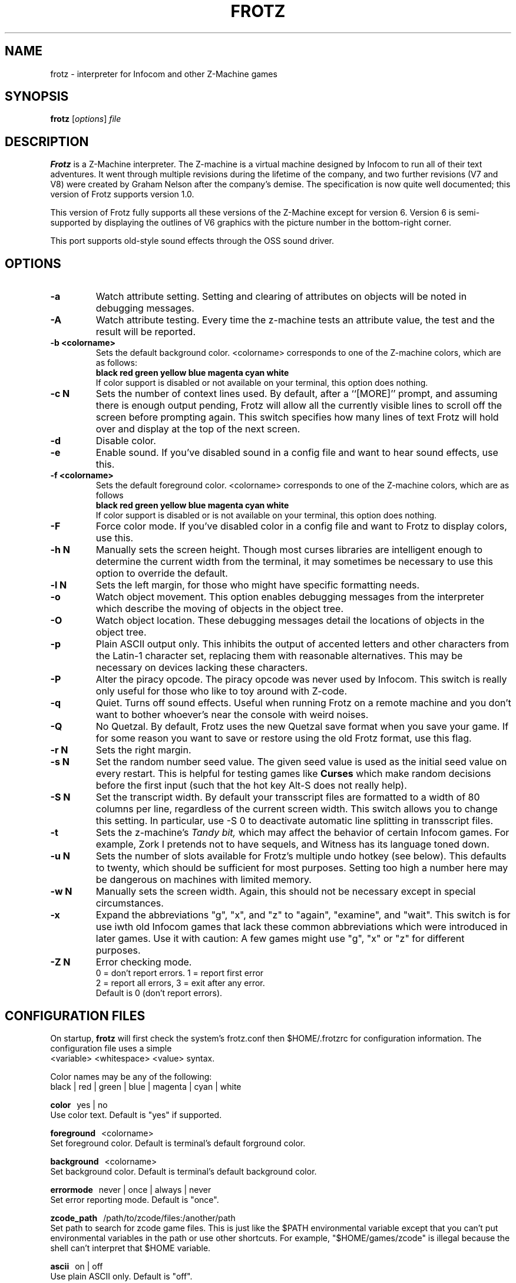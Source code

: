 .\" -*- nroff -*-
.TH FROTZ 6 2.40
.SH NAME
frotz \- interpreter for Infocom and other Z-Machine games

.SH SYNOPSIS
.B frotz
.RI [ options "] " file

.SH DESCRIPTION
.B Frotz
is a Z-Machine interpreter.  The Z-machine is a virtual machine designed
by Infocom to run all of their text adventures.  It went through multiple
revisions during the lifetime of the company, and two further revisions
(V7 and V8) were created by Graham Nelson after the company's demise.
The specification is now quite well documented; this version of Frotz
supports version 1.0.
.P
This version of Frotz fully supports all these versions of the Z-Machine
except for version 6.  Version 6 is semi-supported by displaying the
outlines of V6 graphics with the picture number in the bottom-right
corner.

.P
This port supports old-style sound effects through the OSS sound driver.


.SH OPTIONS
.TP
.B \-a
Watch attribute setting.  Setting and clearing of attributes on objects
will be noted in debugging messages.
.TP
.B \-A
Watch attribute testing.  Every time the z-machine tests an attribute
value, the test and the result will be reported.
.TP
.B \-b <colorname>
Sets the default background color.  <colorname> corresponds to one of the
Z-machine colors, which are as follows:
.br
.B black red green yellow blue magenta cyan white
.br
If color support is disabled or not available on your terminal, this
option does nothing.
.TP
.B \-c N
Sets the number of context lines used.  By default, after a ``[MORE]''
prompt, and assuming there is enough output pending, Frotz will allow all
the currently visible lines to scroll off the screen before prompting
again.  This switch specifies how many lines of text Frotz will hold
over and display at the top of the next screen.
.TP
.B \-d
Disable color.
.TP
.B \-e
Enable sound.  If you've disabled sound in a config file and want to hear
sound effects, use this.
.TP
.B \-f <colorname>
Sets the default foreground color.  <colorname> corresponds to one of the
Z-machine colors, which are as follows
.br
.B black red green yellow blue magenta cyan white
.br
If color support is disabled or is not available on your terminal, this
option does nothing.
.TP
.B \-F
Force color mode.  If you've disabled color in a config file and want to
Frotz to display colors, use this.
.TP
.B \-h N
Manually sets the screen height.  Though most curses libraries are intelligent
enough to determine the current width from the terminal, it may sometimes
be necessary to use this option to override the default.
.TP
.B \-l N
Sets the left margin, for those who might have specific formatting needs.
.TP
.B \-o
Watch object movement.  This option enables debugging messages from the
interpreter which describe the moving of objects in the object tree.
.TP
.B \-O
Watch object location.  These debugging messages detail the locations of
objects in the object tree.
.TP
.B \-p
Plain ASCII output only.  This inhibits the output of accented letters
and other characters from the Latin-1 character set, replacing them with
reasonable alternatives.  This may be necessary on devices lacking these
characters.
.TP
.B \-P
Alter the piracy opcode.  The piracy opcode was never used by Infocom.
This switch is really only useful for those who like to toy around with
Z-code.
.TP
.B \-q
Quiet.  Turns off sound effects.  Useful when running Frotz on a remote
machine and you don't want to bother whoever's near the console with weird
noises.
.TP
.B \-Q
No Quetzal.  By default, Frotz uses the new Quetzal save format when you
save your game.  If for some reason you want to save or restore using the
old Frotz format, use this flag.
.TP
.B \-r N
Sets the right margin.
.TP
.B \-s N
Set the random number seed value.  The given seed value is used as the initial
seed value on every restart. This is helpful for testing games like
.B Curses
which make random decisions before the first input (such that the hot
key Alt\-S does not really help).
.TP
.B \-S N
Set the transcript width.  By default your transscript files are formatted
to a width of 80 columns per line, regardless of the current screen width.
This switch allows you to change this setting. In particular, use \-S 0
to deactivate automatic line splitting in transscript files.
.TP
.B \-t
Sets the z-machine's
.I Tandy bit,
which may affect the behavior of certain Infocom games.  For example,
Zork I pretends not to have sequels, and Witness has its language
toned down.
.TP
.B \-u N
Sets the number of slots available for Frotz's multiple undo hotkey (see
below).  This defaults to twenty, which should be sufficient for most
purposes.  Setting too high a number here may be dangerous on machines
with limited memory.
.TP
.B \-w N
Manually sets the screen width.  Again, this should not be necessary
except in special circumstances.
.TP
.B \-x
Expand the abbreviations "g", "x", and "z" to "again", "examine", and
"wait".  This switch is for use iwth old Infocom games that lack these
common abbreviations which were introduced in later games.  Use it with
caution: A few games might use "g", "x" or "z" for different purposes.
.TP
.B \-Z N
Error checking mode.
.br
0 = don't report errors.  1 = report first error
.br
2 = report all errors, 3 = exit after any error.
.br
Default is 0 (don't report errors).


.SH CONFIGURATION FILES
On startup,
.B frotz
will first check the system's frotz.conf then $HOME/.frotzrc for
configuration information.  The configuration file uses a simple
.br
<variable> <whitespace> <value> syntax.

.PP
Color names may be any of the following:
.br
black\ |\ red\ |\ green\ |\ blue\ |\ magenta\ |\ cyan\ |\ white

.PP
.BR color
\ \ yes\ |\ no
.br
Use color text.  Default is "yes" if supported.

.PP
.BR foreground
\ \ <colorname>
.br
Set foreground color.  Default is terminal's default forground color.

.PP
.BR background
\ \ <colorname>
.br
Set background color.  Default is terminal's default background color.

.PP
.BR errormode
\ \ never\ |\ once\ |\ always\ |\ never
.br
Set error reporting mode.  Default is "once".

.PP
.BR zcode_path
\ \ /path/to/zcode/files:/another/path
.br
Set path to search for zcode game files.  This is just like the $PATH
environmental variable except that you can't put environmental variables
in the path or use other shortcuts.  For example, "$HOME/games/zcode" is
illegal because the shell can't interpret that $HOME variable.

.PP
.BR ascii
\ \ on\ |\ off
.br
Use plain ASCII only.  Default is "off".

.PP
.BR sound
\ \ on\ |\ off
.br
Turn sound effects on or off.  Default is "on".

.PP
.BR randseed
\ \ <integer>
.br
Set random number seed.  Default comes from the Unix epoch.

.PP
.BR undo_slots
\ \ <integer>
.br
Set number of undo slots.  Default is 500.

.PP
.BR tandy
\ \ on\ |\ off
.br
Set Tandy bit.  Default is off.  This may affect the behavior of certain
Infocom games.  For example, Zork I pretends not to have sequels, and
Witness has its language toned down.

.PP
.BR piracy
\ \ on\ |\ off
.br
Alter the piracy opcode.  Default is off.  The piracy opcode was never
used by Infocom. This option is only useful for those who like to toy
around with Z-code.

.PP
.BR quetzal
\ \ on\ |\ off
.br
Use Quetzal save format.  Default is on.  If for some reason you want to
save or restore using the old Frotz format, set this to "off".

.PP
.BR expand_abb
\ \ on\ |\ off
.br
Expand abbreviations.  Default is off.  Expand the abbreviations "g", "x",
and "z" to "again", "examine", and "wait".  This switch is for use with
old Infocom games that lack these common abbreviations which were
introduced in later games.  Use it with caution.  A few games might use
the "g", "x", or "z" for different purposes.

.P
The following options are really only useful for weird terminals, weird
curses libraries or if you want to force a certain look (like play in
40-column mode).

.PP
.BR screen_height
\ \ <integer>
.br
Manually set screen height.  Most curses libraries are intelligent enough
to determine the current width of the terminal.  You may need to use this
option to override the default.

.PP
.BR screen_width
\ \ <integer>
.br
Manually set screen width.  Again, this should not be necessary except in
special circumstances.

.PP
.BR script_width
\ \ <integer>
.br
Set the transcript width.  Default is 80 columns per line, regardless of
the current screen width.  This switch allows you to change this setting.
You may set this to "0" to deactivate automatic line-splitting in
transcript files.

.PP
.BR context_lines
\ \ <integer>
.br
Set the number of context lines used.  By default, after a ``[MORE]''
prompt, and assuming there is enough output pending, frotz will allow all
the currently visible lines to scroll off the screen before prompting
again.  This switch specifies how many lines of text frotz will hold over
and display at the top of the next screen.  Default is "0".

.PP
.BR left_margin
\ \ <integer>
.br
Set the left margin.  This is for those who might have special formatting
needs.

.PP
.BR right_margin
\ \ <integer>
.br
Set the right margin.

.P
The following options are mainly useful for debugging or cheating.

.PP
.BR attrib_set
\ \ on\ |\ off
.br
Watch attribute setting.  Setting and clearing of attributes on objects
will be noted in debugging messages.  Default is "off"

.PP
.BR attrib_test
\ \ on\ |\ off
.br
Watch attribute testing.  Every time the z-machine tests an attribute
value, the test and the result will be reported.  Default is "off".

.PP
.BR obj_move
\ \ on\ |\ off
.br
Watch object movement.  This option enables debugging messages from the
interpreter which describe the movement of objects in the object tree.
Default is "off".

.PP
.BR obj_loc
\ \ on\ |\ off
.br
Watch object location.  These debugging messages detail the locations of
objects in the object tree.

.SH ENVIRONMENT
If the ZCODE_PATH environmental variable is defined, frotz will search
that path for game files.  If that doesn't exist, INFOCOM_PATH will be
searched.


.PP
Latest information on Unix Frotz is here:
.br
http://www.cs.csubak.edu/~dgriffi/frotz/

.PP
The latest release of Unix Frotz is here:
.br
ftp://ftp.gmd.de/if-archive/infocom/interpreters/frotz/

.PP
See this website for a list of mirrors:
.br
http://www.ifarchive.org

.PP
See this website for more information on Infocom past, present, and
future; and where to get new Z-Machine games and the old ones by Infocom:
.br
http://www.csd.uwo.ca/Infocom/

.PP
Frotz for other platforms:
.br
http://www.geocities.com/SiliconValley/Heights/3222/frotz.html


.SH CAVEATS
.PP
The Z Machine itself has trouble with the concept of resizing a terminal.
It assumes that once the screen height and width are set, they will never
change; even across saves.  This made sense when 24x80 terminals were the
norm and graphical user interfaces were mostly unknown.  I'm fairly sure
there's a way around this problem, but for now, don't resize an xterm in
which frotz is running.  Also, you should try to make sure the terminal
on which you restore a saved game has the same dimensions as the one on
which you saved the game.

.PP
You can use a path like "/usr/local/games/zcode:$HOME/zcode" with
$ZCODE_PATH or $INFOCOM_PATH because the shell will digest that $HOME
variable for you before setting $ZCODE_PATH. While processing frotz.conf
and $HOME/.frotzrc, a shell is not used. Therefore you cannot use
environmental variables in the "zcodepath" option within the config files.

.PP
This manpage is not intended to tell users HOW to play interactive
fiction.  Refer to the file HOW_TO_PLAY included in the Unix Frotz
documentation or visit one of the following sites:
.br
http://www.csd.uwo.ca/Infocom/faq.html
.br
http://www.ifarchive.org

.SH BUGS
This program has no bugs.  no bugs.  no bugs.  no *WHAP* thank you.

.SH AUTHORS
.B Frotz
was written by Stefan Jokisch in 1995-7.
.br
The Unix port was done by Galen Hazelwood.
.br
Currently the Unix port is maintained by David Griffith.


.SH "SEE ALSO"
.BR nitfol (6)
.BR rezrov (6)
.BR jzip (6)
.BR xzip (6)
.BR inform (1)


